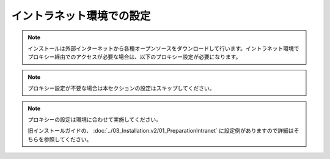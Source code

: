 イントラネット環境での設定
==========================

.. note:: インストールは外部インターネットから各種オープンソースをダウンロードして行います。イントラネット環境でプロキシー経由でのアクセスが必要な場合は、以下のプロキシー設定が必要になります。

.. note:: プロキシー設定が不要な場合は本セクションの設定はスキップしてください。

.. note::

    プロキシーの設定は環境に合わせて実施してください。

    旧インストールガイドの、 :doc:`../03_Installation.v2/01_PreparationIntranet` 
    に設定例がありますので詳細はそちらを参照してください。


